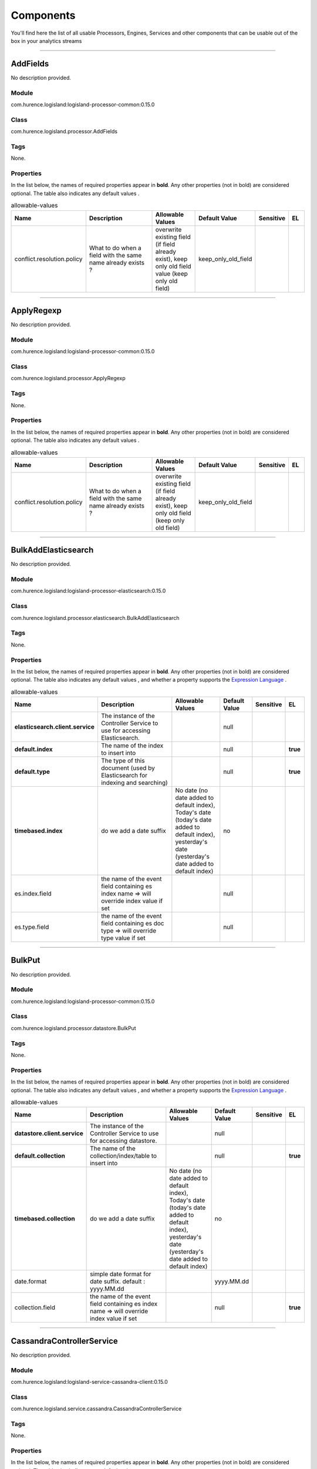 Components
==========
You'll find here the list of all usable Processors, Engines, Services and other components that can be usable out of the box in your analytics streams


----------

.. _com.hurence.logisland.processor.AddFields: 

AddFields
---------
No description provided.

Module
______
com.hurence.logisland:logisland-processor-common:0.15.0

Class
_____
com.hurence.logisland.processor.AddFields

Tags
____
None.

Properties
__________
In the list below, the names of required properties appear in **bold**. Any other properties (not in bold) are considered optional. The table also indicates any default values
.

.. csv-table:: allowable-values
   :header: "Name","Description","Allowable Values","Default Value","Sensitive","EL"
   :widths: 20,60,30,20,10,10

   "conflict.resolution.policy", "What to do when a field with the same name already exists ?", "overwrite existing field (if field already exist), keep only old field value (keep only old field)", "keep_only_old_field", "", ""

----------

.. _com.hurence.logisland.processor.ApplyRegexp: 

ApplyRegexp
-----------
No description provided.

Module
______
com.hurence.logisland:logisland-processor-common:0.15.0

Class
_____
com.hurence.logisland.processor.ApplyRegexp

Tags
____
None.

Properties
__________
In the list below, the names of required properties appear in **bold**. Any other properties (not in bold) are considered optional. The table also indicates any default values
.

.. csv-table:: allowable-values
   :header: "Name","Description","Allowable Values","Default Value","Sensitive","EL"
   :widths: 20,60,30,20,10,10

   "conflict.resolution.policy", "What to do when a field with the same name already exists ?", "overwrite existing field (if field already exist), keep only old field (keep only old field)", "keep_only_old_field", "", ""

----------

.. _com.hurence.logisland.processor.elasticsearch.BulkAddElasticsearch: 

BulkAddElasticsearch
--------------------
No description provided.

Module
______
com.hurence.logisland:logisland-processor-elasticsearch:0.15.0

Class
_____
com.hurence.logisland.processor.elasticsearch.BulkAddElasticsearch

Tags
____
None.

Properties
__________
In the list below, the names of required properties appear in **bold**. Any other properties (not in bold) are considered optional. The table also indicates any default values
, and whether a property supports the  `Expression Language <expression-language.html>`_ .

.. csv-table:: allowable-values
   :header: "Name","Description","Allowable Values","Default Value","Sensitive","EL"
   :widths: 20,60,30,20,10,10

   "**elasticsearch.client.service**", "The instance of the Controller Service to use for accessing Elasticsearch.", "", "null", "", ""
   "**default.index**", "The name of the index to insert into", "", "null", "", "**true**"
   "**default.type**", "The type of this document (used by Elasticsearch for indexing and searching)", "", "null", "", "**true**"
   "**timebased.index**", "do we add a date suffix", "No date (no date added to default index), Today's date (today's date added to default index), yesterday's date (yesterday's date added to default index)", "no", "", ""
   "es.index.field", "the name of the event field containing es index name => will override index value if set", "", "null", "", ""
   "es.type.field", "the name of the event field containing es doc type => will override type value if set", "", "null", "", ""

----------

.. _com.hurence.logisland.processor.datastore.BulkPut: 

BulkPut
-------
No description provided.

Module
______
com.hurence.logisland:logisland-processor-common:0.15.0

Class
_____
com.hurence.logisland.processor.datastore.BulkPut

Tags
____
None.

Properties
__________
In the list below, the names of required properties appear in **bold**. Any other properties (not in bold) are considered optional. The table also indicates any default values
, and whether a property supports the  `Expression Language <expression-language.html>`_ .

.. csv-table:: allowable-values
   :header: "Name","Description","Allowable Values","Default Value","Sensitive","EL"
   :widths: 20,60,30,20,10,10

   "**datastore.client.service**", "The instance of the Controller Service to use for accessing datastore.", "", "null", "", ""
   "**default.collection**", "The name of the collection/index/table to insert into", "", "null", "", "**true**"
   "**timebased.collection**", "do we add a date suffix", "No date (no date added to default index), Today's date (today's date added to default index), yesterday's date (yesterday's date added to default index)", "no", "", ""
   "date.format", "simple date format for date suffix. default : yyyy.MM.dd", "", "yyyy.MM.dd", "", ""
   "collection.field", "the name of the event field containing es index name => will override index value if set", "", "null", "", "**true**"

----------

.. _com.hurence.logisland.service.cassandra.CassandraControllerService: 

CassandraControllerService
--------------------------
No description provided.

Module
______
com.hurence.logisland:logisland-service-cassandra-client:0.15.0

Class
_____
com.hurence.logisland.service.cassandra.CassandraControllerService

Tags
____
None.

Properties
__________
In the list below, the names of required properties appear in **bold**. Any other properties (not in bold) are considered optional. The table also indicates any default values
.

.. csv-table:: allowable-values
   :header: "Name","Description","Allowable Values","Default Value","Sensitive","EL"
   :widths: 20,60,30,20,10,10

   "**Cassandra hosts**", "Cassandra cluster hosts as a comma separated value list", "", "null", "", ""
   "**Cassandra port**", "Cassandra cluster port", "", "null", "", ""
   "**Cassandra keyspace name**", "The name of the keyspace to use", "", "null", "", ""
   "**Cassandra table name**", "The name of the table to use in the keyspace", "", "null", "", ""
   "**Cassandra table fields and types**", "Tne names of the table fields and their cassandra types. For a bulkput, each field must be an existing incoming logisland record field. The format of this property is: <record_field1>:<cassandra_type1>[,<record_fieldN>:<cassandra_typeN>]. Example: record_id:uuid,record_time:timestamp,intValue,textValue.", "", "null", "", ""
   "**Cassandra table primary key**", "Tne ordered names of the fields forming the primary key in the table to create. The format of this property is: primaryKeyField[,<nextPrimaryKeyFieldN>]. Example: record_id,intValue", "", "null", "", ""
   "Create or not the cassandra schema if it does not exist.", "If this property is true, then if they do not exist, the keyspace and the table with its defined fields and primary key will be created at initialization time.Otherwise, all these elements are expected to already exist in the cassandra cluster", "", "true", "", ""
   "Use SSL.", "If this property is true, use SSL. Default is no SSL (false).", "", "false", "", ""
   "Use credentials.", "If this property is true, use credentials. Default is no credentials (false).", "", "false", "", ""
   "User name.", "The user name to use for authentication. cassandra.with-credentials must be true for that property to be used.", "", "null", "", ""
   "User password.", "The user password to use for authentication. cassandra.with-credentials must be true for that property to be used.", "", "null", "", ""
   "batch.size", "The preferred number of Records to setField to the database in a single transaction", "", "1000", "", ""
   "bulk.size", "bulk size in MB", "", "5", "", ""
   "flush.interval", "flush interval in ms", "", "500", "", ""

----------

.. _com.hurence.logisland.processor.alerting.CheckAlerts: 

CheckAlerts
-----------
No description provided.

Module
______
com.hurence.logisland:logisland-processor-common:0.15.0

Class
_____
com.hurence.logisland.processor.alerting.CheckAlerts

Tags
____
None.

Properties
__________
In the list below, the names of required properties appear in **bold**. Any other properties (not in bold) are considered optional. The table also indicates any default values
.

.. csv-table:: allowable-values
   :header: "Name","Description","Allowable Values","Default Value","Sensitive","EL"
   :widths: 20,60,30,20,10,10

   "max.cpu.time", "maximum CPU time in milliseconds allowed for script execution.", "", "100", "", ""
   "max.memory", "maximum memory in Bytes which JS executor thread can allocate", "", "51200", "", ""
   "allow.no.brace", "Force, to check if all blocks are enclosed with curly braces "{}".
<p>
  Explanation: all loops (for, do-while, while, and if-else, and functions
  should use braces, because poison_pill() function will be inserted after
  each open brace "{", to ensure interruption checking. Otherwise simple
  code like:
  <pre>
    while(true) while(true) {
      // do nothing
    }
  </pre>
  or even:
  <pre>
    while(true)
  </pre>
  cause unbreakable loop, which force this sandbox to use {@link Thread#stop()}
  which make JVM unstable.
</p>
<p>
  Properly writen code (even in bad intention) like:
  <pre>
    while(true) { while(true) {
      // do nothing
    }}
  </pre>
  will be changed into:
  <pre>
    while(true) {poison_pill(); 
      while(true) {poison_pill();
        // do nothing
      }
    }
  </pre>
  which finish nicely when interrupted.
<p>
  For legacy code, this check can be turned off, but with no guarantee, the
  JS thread will gracefully finish when interrupted.
</p>", "", "false", "", ""
   "max.prepared.statements", "The size of prepared statements LRU cache. Default 0 (disabled).
<p>
  Each statements when {@link #setMaxCPUTime(long)} is set is prepared to
  quit itself when time exceeded. To execute only once this procedure per
  statement set this value.
</p>
<p>
  When {@link #setMaxCPUTime(long)} is set 0, this value is ignored.
</p>", "", "30", "", ""
   "**datastore.client.service**", "The instance of the Controller Service to use for accessing datastore.", "", "null", "", ""
   "datastore.cache.collection", "The collection where to find cached objects", "", "test", "", ""
   "js.cache.service", "The cache service to be used to store already sanitized JS expressions. If not specified a in-memory unlimited hash map will be used.", "", "null", "", ""
   "output.record.type", "the type of the output record", "", "event", "", ""
   "profile.activation.condition", "A javascript expression that activates this alerting profile when true", "", "0==0", "", ""
   "alert.criticity", "from 0 to ...", "", "0", "", ""

----------

.. _com.hurence.logisland.processor.alerting.CheckThresholds: 

CheckThresholds
---------------
No description provided.

Module
______
com.hurence.logisland:logisland-processor-common:0.15.0

Class
_____
com.hurence.logisland.processor.alerting.CheckThresholds

Tags
____
None.

Properties
__________
In the list below, the names of required properties appear in **bold**. Any other properties (not in bold) are considered optional. The table also indicates any default values
.

.. csv-table:: allowable-values
   :header: "Name","Description","Allowable Values","Default Value","Sensitive","EL"
   :widths: 20,60,30,20,10,10

   "max.cpu.time", "maximum CPU time in milliseconds allowed for script execution.", "", "100", "", ""
   "max.memory", "maximum memory in Bytes which JS executor thread can allocate", "", "51200", "", ""
   "allow.no.brace", "Force, to check if all blocks are enclosed with curly braces "{}".
<p>
  Explanation: all loops (for, do-while, while, and if-else, and functions
  should use braces, because poison_pill() function will be inserted after
  each open brace "{", to ensure interruption checking. Otherwise simple
  code like:
  <pre>
    while(true) while(true) {
      // do nothing
    }
  </pre>
  or even:
  <pre>
    while(true)
  </pre>
  cause unbreakable loop, which force this sandbox to use {@link Thread#stop()}
  which make JVM unstable.
</p>
<p>
  Properly writen code (even in bad intention) like:
  <pre>
    while(true) { while(true) {
      // do nothing
    }}
  </pre>
  will be changed into:
  <pre>
    while(true) {poison_pill(); 
      while(true) {poison_pill();
        // do nothing
      }
    }
  </pre>
  which finish nicely when interrupted.
<p>
  For legacy code, this check can be turned off, but with no guarantee, the
  JS thread will gracefully finish when interrupted.
</p>", "", "false", "", ""
   "max.prepared.statements", "The size of prepared statements LRU cache. Default 0 (disabled).
<p>
  Each statements when {@link #setMaxCPUTime(long)} is set is prepared to
  quit itself when time exceeded. To execute only once this procedure per
  statement set this value.
</p>
<p>
  When {@link #setMaxCPUTime(long)} is set 0, this value is ignored.
</p>", "", "30", "", ""
   "**datastore.client.service**", "The instance of the Controller Service to use for accessing datastore.", "", "null", "", ""
   "datastore.cache.collection", "The collection where to find cached objects", "", "test", "", ""
   "js.cache.service", "The cache service to be used to store already sanitized JS expressions. If not specified a in-memory unlimited hash map will be used.", "", "null", "", ""
   "output.record.type", "the type of the output record", "", "event", "", ""
   "record.ttl", "How long (in ms) do the record will remain in cache", "", "30000", "", ""
   "min.update.time.ms", "The minimum amount of time (in ms) that we expect between two consecutive update of the same threshold record", "", "200", "", ""

----------

.. _com.hurence.logisland.processor.alerting.ComputeTags: 

ComputeTags
-----------
No description provided.

Module
______
com.hurence.logisland:logisland-processor-common:0.15.0

Class
_____
com.hurence.logisland.processor.alerting.ComputeTags

Tags
____
None.

Properties
__________
In the list below, the names of required properties appear in **bold**. Any other properties (not in bold) are considered optional. The table also indicates any default values
.

.. csv-table:: allowable-values
   :header: "Name","Description","Allowable Values","Default Value","Sensitive","EL"
   :widths: 20,60,30,20,10,10

   "max.cpu.time", "maximum CPU time in milliseconds allowed for script execution.", "", "100", "", ""
   "max.memory", "maximum memory in Bytes which JS executor thread can allocate", "", "51200", "", ""
   "allow.no.brace", "Force, to check if all blocks are enclosed with curly braces "{}".
<p>
  Explanation: all loops (for, do-while, while, and if-else, and functions
  should use braces, because poison_pill() function will be inserted after
  each open brace "{", to ensure interruption checking. Otherwise simple
  code like:
  <pre>
    while(true) while(true) {
      // do nothing
    }
  </pre>
  or even:
  <pre>
    while(true)
  </pre>
  cause unbreakable loop, which force this sandbox to use {@link Thread#stop()}
  which make JVM unstable.
</p>
<p>
  Properly writen code (even in bad intention) like:
  <pre>
    while(true) { while(true) {
      // do nothing
    }}
  </pre>
  will be changed into:
  <pre>
    while(true) {poison_pill(); 
      while(true) {poison_pill();
        // do nothing
      }
    }
  </pre>
  which finish nicely when interrupted.
<p>
  For legacy code, this check can be turned off, but with no guarantee, the
  JS thread will gracefully finish when interrupted.
</p>", "", "false", "", ""
   "max.prepared.statements", "The size of prepared statements LRU cache. Default 0 (disabled).
<p>
  Each statements when {@link #setMaxCPUTime(long)} is set is prepared to
  quit itself when time exceeded. To execute only once this procedure per
  statement set this value.
</p>
<p>
  When {@link #setMaxCPUTime(long)} is set 0, this value is ignored.
</p>", "", "30", "", ""
   "**datastore.client.service**", "The instance of the Controller Service to use for accessing datastore.", "", "null", "", ""
   "datastore.cache.collection", "The collection where to find cached objects", "", "test", "", ""
   "js.cache.service", "The cache service to be used to store already sanitized JS expressions. If not specified a in-memory unlimited hash map will be used.", "", "null", "", ""
   "output.record.type", "the type of the output record", "", "event", "", ""

----------

.. _com.hurence.logisland.processor.webAnalytics.ConsolidateSession: 

ConsolidateSession
------------------
No description provided.

Module
______
com.hurence.logisland:logisland-processor-web-analytics:0.15.0

Class
_____
com.hurence.logisland.processor.webAnalytics.ConsolidateSession

Tags
____
None.

Properties
__________
In the list below, the names of required properties appear in **bold**. Any other properties (not in bold) are considered optional. The table also indicates any default values
.

.. csv-table:: allowable-values
   :header: "Name","Description","Allowable Values","Default Value","Sensitive","EL"
   :widths: 20,60,30,20,10,10

   "debug", "Enable debug. If enabled, the original JSON string is embedded in the record_value field of the record.", "", "null", "", ""
   "session.timeout", "session timeout in sec", "", "1800", "", ""
   "sessionid.field", "the name of the field containing the session id => will override default value if set", "", "sessionId", "", ""
   "timestamp.field", "the name of the field containing the timestamp => will override default value if set", "", "h2kTimestamp", "", ""
   "visitedpage.field", "the name of the field containing the visited page => will override default value if set", "", "location", "", ""
   "userid.field", "the name of the field containing the userId => will override default value if set", "", "userId", "", ""
   "fields.to.return", "the list of fields to return", "", "null", "", ""
   "firstVisitedPage.out.field", "the name of the field containing the first visited page => will override default value if set", "", "firstVisitedPage", "", ""
   "lastVisitedPage.out.field", "the name of the field containing the last visited page => will override default value if set", "", "lastVisitedPage", "", ""
   "isSessionActive.out.field", "the name of the field stating whether the session is active or not => will override default value if set", "", "is_sessionActive", "", ""
   "sessionDuration.out.field", "the name of the field containing the session duration => will override default value if set", "", "sessionDuration", "", ""
   "eventsCounter.out.field", "the name of the field containing the session duration => will override default value if set", "", "eventsCounter", "", ""
   "firstEventDateTime.out.field", "the name of the field containing the date of the first event => will override default value if set", "", "firstEventDateTime", "", ""
   "lastEventDateTime.out.field", "the name of the field containing the date of the last event => will override default value if set", "", "lastEventDateTime", "", ""
   "sessionInactivityDuration.out.field", "the name of the field containing the session inactivity duration => will override default value if set", "", "sessionInactivityDuration", "", ""

----------

.. _com.hurence.logisland.processor.ConvertFieldsType: 

ConvertFieldsType
-----------------
No description provided.

Module
______
com.hurence.logisland:logisland-processor-common:0.15.0

Class
_____
com.hurence.logisland.processor.ConvertFieldsType

Tags
____
None.

Properties
__________
This component has no required or optional properties.

----------

.. _com.hurence.logisland.processor.DebugStream: 

DebugStream
-----------
No description provided.

Module
______
com.hurence.logisland:logisland-processor-common:0.15.0

Class
_____
com.hurence.logisland.processor.DebugStream

Tags
____
None.

Properties
__________
In the list below, the names of required properties appear in **bold**. Any other properties (not in bold) are considered optional. The table also indicates any default values
.

.. csv-table:: allowable-values
   :header: "Name","Description","Allowable Values","Default Value","Sensitive","EL"
   :widths: 20,60,30,20,10,10

   "**event.serializer**", "the way to serialize event", "Json serialization (serialize events as json blocs), String serialization (serialize events as toString() blocs)", "json", "", ""
   "record.types", "comma separated list of record to include. all if empty", "", "", "", ""

----------

.. _com.hurence.logisland.processor.DetectOutliers: 

DetectOutliers
--------------
No description provided.

Module
______
com.hurence.logisland:logisland-processor-outlier-detection:0.15.0

Class
_____
com.hurence.logisland.processor.DetectOutliers

Tags
____
None.

Properties
__________
In the list below, the names of required properties appear in **bold**. Any other properties (not in bold) are considered optional. The table also indicates any default values
.

.. csv-table:: allowable-values
   :header: "Name","Description","Allowable Values","Default Value","Sensitive","EL"
   :widths: 20,60,30,20,10,10

   "**value.field**", "the numeric field to get the value", "", "record_value", "", ""
   "**time.field**", "the numeric field to get the value", "", "record_time", "", ""
   "output.record.type", "the output type of the record", "", "alert_match", "", ""
   "**rotation.policy.type**", "...", "by_amount, by_time, never", "by_amount", "", ""
   "**rotation.policy.amount**", "...", "", "100", "", ""
   "**rotation.policy.unit**", "...", "milliseconds, seconds, hours, days, months, years, points", "points", "", ""
   "**chunking.policy.type**", "...", "by_amount, by_time, never", "by_amount", "", ""
   "**chunking.policy.amount**", "...", "", "100", "", ""
   "**chunking.policy.unit**", "...", "milliseconds, seconds, hours, days, months, years, points", "points", "", ""
   "sketchy.outlier.algorithm", "...", "SKETCHY_MOVING_MAD", "SKETCHY_MOVING_MAD", "", ""
   "batch.outlier.algorithm", "...", "RAD", "RAD", "", ""
   "global.statistics.min", "minimum value", "", "null", "", ""
   "global.statistics.max", "maximum value", "", "null", "", ""
   "global.statistics.mean", "mean value", "", "null", "", ""
   "global.statistics.stddev", "standard deviation value", "", "null", "", ""
   "**zscore.cutoffs.normal**", "zscoreCutoffs level for normal outlier", "", "0.000000000000001", "", ""
   "**zscore.cutoffs.moderate**", "zscoreCutoffs level for moderate outlier", "", "1.5", "", ""
   "**zscore.cutoffs.severe**", "zscoreCutoffs level for severe outlier", "", "10.0", "", ""
   "zscore.cutoffs.notEnoughData", "zscoreCutoffs level for notEnoughData outlier", "", "100", "", ""
   "smooth", "do smoothing ?", "", "false", "", ""
   "decay", "the decay", "", "0.1", "", ""
   "**min.amount.to.predict**", "minAmountToPredict", "", "100", "", ""
   "min_zscore_percentile", "minZscorePercentile", "", "50.0", "", ""
   "reservoir_size", "the size of points reservoir", "", "100", "", ""
   "rpca.force.diff", "No Description Provided.", "", "null", "", ""
   "rpca.lpenalty", "No Description Provided.", "", "null", "", ""
   "rpca.min.records", "No Description Provided.", "", "null", "", ""
   "rpca.spenalty", "No Description Provided.", "", "null", "", ""
   "rpca.threshold", "No Description Provided.", "", "null", "", ""

----------

.. _com.hurence.logisland.service.elasticsearch.Elasticsearch_2_4_0_ClientService: 

Elasticsearch_2_4_0_ClientService
---------------------------------
No description provided.

Module
______
com.hurence.logisland:logisland-service-elasticsearch_2_4_0-client:0.15.0

Class
_____
com.hurence.logisland.service.elasticsearch.Elasticsearch_2_4_0_ClientService

Tags
____
None.

Properties
__________
In the list below, the names of required properties appear in **bold**. Any other properties (not in bold) are considered optional. The table also indicates any default values
, and whether a property is considered "sensitive", meaning that its value will be encrypted. Before entering a value in a sensitive property, ensure that the **logisland.properties** file has an entry for the property **logisland.sensitive.props.key**.

.. csv-table:: allowable-values
   :header: "Name","Description","Allowable Values","Default Value","Sensitive","EL"
   :widths: 20,60,30,20,10,10

   "**backoff.policy**", "strategy for retrying to execute requests in bulkRequest", "No retry policy (when a request fail there won't be any retry.), wait a fixed amount of time between retries (wait a fixed amount of time between retries, using user put retry number and throttling delay), custom exponential policy (time waited between retries grow exponentially, using user put retry number and throttling delay), es default exponential policy (time waited between retries grow exponentially, using es default parameters)", "defaultExponentialBackoff", "", ""
   "**throttling.delay**", "number of time we should wait between each retry (in milliseconds)", "", "500", "", ""
   "**num.retry**", "number of time we should try to inject a bulk into es", "", "3", "", ""
   "batch.size", "The preferred number of Records to setField to the database in a single transaction", "", "1000", "", ""
   "bulk.size", "bulk size in MB", "", "5", "", ""
   "flush.interval", "flush interval in sec", "", "5", "", ""
   "concurrent.requests", "setConcurrentRequests", "", "2", "", ""
   "**cluster.name**", "Name of the ES cluster (for example, elasticsearch_brew). Defaults to 'elasticsearch'", "", "elasticsearch", "", ""
   "**ping.timeout**", "The ping timeout used to determine when a node is unreachable. For example, 5s (5 seconds). If non-local recommended is 30s", "", "5s", "", ""
   "**sampler.interval**", "How often to sample / ping the nodes listed and connected. For example, 5s (5 seconds). If non-local recommended is 30s.", "", "5s", "", ""
   "username", "Username to access the Elasticsearch cluster", "", "null", "", ""
   "password", "Password to access the Elasticsearch cluster", "", "null", "**true**", ""
   "shield.location", "Specifies the path to the JAR for the Elasticsearch Shield plugin. If the Elasticsearch cluster has been secured with the Shield plugin, then the Shield plugin JAR must also be available to this processor. Note: Do NOT place the Shield JAR into NiFi's lib/ directory, doing so will prevent the Shield plugin from being loaded.", "", "null", "", ""
   "**hosts**", "ElasticSearch Hosts, which should be comma separated and colon for hostname/port host1:port,host2:port,....  For example testcluster:9300.", "", "null", "", ""
   "ssl.context.service", "The SSL Context Service used to provide client certificate information for TLS/SSL connections. This service only applies if the Shield plugin is available.", "", "null", "", ""
   "**charset**", "Specifies the character set of the document data.", "", "UTF-8", "", ""

----------

.. _com.hurence.logisland.service.elasticsearch.Elasticsearch_5_4_0_ClientService: 

Elasticsearch_5_4_0_ClientService
---------------------------------
No description provided.

Module
______
com.hurence.logisland:logisland-service-elasticsearch_5_4_0-client:0.15.0

Class
_____
com.hurence.logisland.service.elasticsearch.Elasticsearch_5_4_0_ClientService

Tags
____
None.

Properties
__________
In the list below, the names of required properties appear in **bold**. Any other properties (not in bold) are considered optional. The table also indicates any default values
, and whether a property is considered "sensitive", meaning that its value will be encrypted. Before entering a value in a sensitive property, ensure that the **logisland.properties** file has an entry for the property **logisland.sensitive.props.key**.

.. csv-table:: allowable-values
   :header: "Name","Description","Allowable Values","Default Value","Sensitive","EL"
   :widths: 20,60,30,20,10,10

   "**backoff.policy**", "strategy for retrying to execute requests in bulkRequest", "No retry policy (when a request fail there won't be any retry.), wait a fixed amount of time between retries (wait a fixed amount of time between retries, using user put retry number and throttling delay), custom exponential policy (time waited between retries grow exponentially, using user put retry number and throttling delay), es default exponential policy (time waited between retries grow exponentially, using es default parameters)", "defaultExponentialBackoff", "", ""
   "**throttling.delay**", "number of time we should wait between each retry (in milliseconds)", "", "500", "", ""
   "**num.retry**", "number of time we should try to inject a bulk into es", "", "3", "", ""
   "batch.size", "The preferred number of Records to setField to the database in a single transaction", "", "1000", "", ""
   "bulk.size", "bulk size in MB", "", "5", "", ""
   "flush.interval", "flush interval in sec", "", "5", "", ""
   "concurrent.requests", "setConcurrentRequests", "", "2", "", ""
   "**cluster.name**", "Name of the ES cluster (for example, elasticsearch_brew). Defaults to 'elasticsearch'", "", "elasticsearch", "", ""
   "**ping.timeout**", "The ping timeout used to determine when a node is unreachable. For example, 5s (5 seconds). If non-local recommended is 30s", "", "5s", "", ""
   "**sampler.interval**", "How often to sample / ping the nodes listed and connected. For example, 5s (5 seconds). If non-local recommended is 30s.", "", "5s", "", ""
   "username", "Username to access the Elasticsearch cluster", "", "null", "", ""
   "password", "Password to access the Elasticsearch cluster", "", "null", "**true**", ""
   "shield.location", "Specifies the path to the JAR for the Elasticsearch Shield plugin. If the Elasticsearch cluster has been secured with the Shield plugin, then the Shield plugin JAR must also be available to this processor. Note: Do NOT place the Shield JAR into NiFi's lib/ directory, doing so will prevent the Shield plugin from being loaded.", "", "null", "", ""
   "**hosts**", "ElasticSearch Hosts, which should be comma separated and colon for hostname/port host1:port,host2:port,....  For example testcluster:9300.", "", "null", "", ""
   "ssl.context.service", "The SSL Context Service used to provide client certificate information for TLS/SSL connections. This service only applies if the Shield plugin is available.", "", "null", "", ""
   "**charset**", "Specifies the character set of the document data.", "", "UTF-8", "", ""

----------

.. _com.hurence.logisland.processor.datastore.EnrichRecords: 

EnrichRecords
-------------
No description provided.

Module
______
com.hurence.logisland:logisland-processor-common:0.15.0

Class
_____
com.hurence.logisland.processor.datastore.EnrichRecords

Tags
____
None.

Properties
__________
In the list below, the names of required properties appear in **bold**. Any other properties (not in bold) are considered optional. The table also indicates any default values
, and whether a property supports the  `Expression Language <expression-language.html>`_ .

.. csv-table:: allowable-values
   :header: "Name","Description","Allowable Values","Default Value","Sensitive","EL"
   :widths: 20,60,30,20,10,10

   "**datastore.client.service**", "The instance of the Controller Service to use for accessing datastore.", "", "null", "", ""
   "record.key", "The name of field in the input record containing the document id to use in ES multiget query", "", "null", "", "**true**"
   "includes.field", "The name of the ES fields to include in the record.", "", "*", "", "**true**"
   "excludes.field", "The name of the ES fields to exclude.", "", "N/A", "", ""
   "type.name", "The typle of record to look for", "", "null", "", "**true**"
   "collection.name", "The name of the collection to look for", "", "null", "", "**true**"

----------

.. _com.hurence.logisland.processor.elasticsearch.EnrichRecordsElasticsearch: 

EnrichRecordsElasticsearch
--------------------------
No description provided.

Module
______
com.hurence.logisland:logisland-processor-elasticsearch:0.15.0

Class
_____
com.hurence.logisland.processor.elasticsearch.EnrichRecordsElasticsearch

Tags
____
None.

Properties
__________
In the list below, the names of required properties appear in **bold**. Any other properties (not in bold) are considered optional. The table also indicates any default values
, and whether a property supports the  `Expression Language <expression-language.html>`_ .

.. csv-table:: allowable-values
   :header: "Name","Description","Allowable Values","Default Value","Sensitive","EL"
   :widths: 20,60,30,20,10,10

   "**elasticsearch.client.service**", "The instance of the Controller Service to use for accessing Elasticsearch.", "", "null", "", ""
   "**record.key**", "The name of field in the input record containing the document id to use in ES multiget query", "", "null", "", "**true**"
   "**es.index**", "The name of the ES index to use in multiget query. ", "", "null", "", "**true**"
   "es.type", "The name of the ES type to use in multiget query.", "", "default", "", "**true**"
   "es.includes.field", "The name of the ES fields to include in the record.", "", "*", "", "**true**"
   "es.excludes.field", "The name of the ES fields to exclude.", "", "N/A", "", ""

----------

.. _com.hurence.logisland.processor.EvaluateJsonPath: 

EvaluateJsonPath
----------------
No description provided.

Module
______
com.hurence.logisland:logisland-processor-common:0.15.0

Class
_____
com.hurence.logisland.processor.EvaluateJsonPath

Tags
____
None.

Properties
__________
This component has no required or optional properties.

----------

.. _com.hurence.logisland.processor.excel.ExcelExtract: 

ExcelExtract
------------
No description provided.

Module
______
com.hurence.logisland:logisland-processor-excel:0.15.0

Class
_____
com.hurence.logisland.processor.excel.ExcelExtract

Tags
____
None.

Properties
__________
In the list below, the names of required properties appear in **bold**. Any other properties (not in bold) are considered optional. The table also indicates any default values
.

.. csv-table:: allowable-values
   :header: "Name","Description","Allowable Values","Default Value","Sensitive","EL"
   :widths: 20,60,30,20,10,10

   "Sheets to Extract", "Comma separated list of Excel document sheet names that should be extracted from the excel document. If this property is left blank then all of the sheets will be extracted from the Excel document. You can specify regular expressions. Any sheets not specified in this value will be ignored.", "", "", "", ""
   "Columns To Skip", "Comma delimited list of column numbers to skip. Use the columns number and not the letter designation. Use this to skip over columns anywhere in your worksheet that you don't want extracted as part of the record.", "", "", "", ""
   "Field names mapping", "The comma separated list representing the names of columns of extracted cells. Order matters! You should use either field.names either field.row.header but not both together.", "", "null", "", ""
   "Number of Rows to Skip", "The row number of the first row to start processing.Use this to skip over rows of data at the top of your worksheet that are not part of the dataset.Empty rows of data anywhere in the spreadsheet will always be skipped, no matter what this value is set to.", "", "0", "", ""
   "record.type", "Default type of record", "", "excel_record", "", ""
   "Use a row header as field names mapping", "If set, field names mapping will be extracted from the specified row number. You should use either field.names either field.row.header but not both together.", "", "null", "", ""

----------

.. _com.hurence.logisland.processor.FilterRecords: 

FilterRecords
-------------
No description provided.

Module
______
com.hurence.logisland:logisland-processor-common:0.15.0

Class
_____
com.hurence.logisland.processor.FilterRecords

Tags
____
None.

Properties
__________
In the list below, the names of required properties appear in **bold**. Any other properties (not in bold) are considered optional. The table also indicates any default values
.

.. csv-table:: allowable-values
   :header: "Name","Description","Allowable Values","Default Value","Sensitive","EL"
   :widths: 20,60,30,20,10,10

   "**field.name**", "the field name", "", "record_id", "", ""
   "**field.value**", "the field value to keep", "", "null", "", ""

----------

.. _com.hurence.logisland.processor.FlatMap: 

FlatMap
-------
No description provided.

Module
______
com.hurence.logisland:logisland-processor-common:0.15.0

Class
_____
com.hurence.logisland.processor.FlatMap

Tags
____
None.

Properties
__________
In the list below, the names of required properties appear in **bold**. Any other properties (not in bold) are considered optional. The table also indicates any default values
.

.. csv-table:: allowable-values
   :header: "Name","Description","Allowable Values","Default Value","Sensitive","EL"
   :widths: 20,60,30,20,10,10

   "keep.root.record", "do we add the original record in", "", "true", "", ""
   "copy.root.record.fields", "do we copy the original record fields into the flattened records", "", "true", "", ""
   "leaf.record.type", "the new type for the flattened records if present", "", "", "", ""
   "concat.fields", "comma separated list of fields to apply concatenation ex : $rootField/$leaffield", "", "null", "", ""
   "concat.separator", "returns $rootField/$leaf/field", "", "/", "", ""
   "include.position", "do we add the original record position in", "", "true", "", ""

----------

.. _com.hurence.logisland.processor.GenerateRandomRecord: 

GenerateRandomRecord
--------------------
No description provided.

Module
______
com.hurence.logisland:logisland-processor-common:0.15.0

Class
_____
com.hurence.logisland.processor.GenerateRandomRecord

Tags
____
None.

Properties
__________
In the list below, the names of required properties appear in **bold**. Any other properties (not in bold) are considered optional. The table also indicates any default values
.

.. csv-table:: allowable-values
   :header: "Name","Description","Allowable Values","Default Value","Sensitive","EL"
   :widths: 20,60,30,20,10,10

   "**avro.output.schema**", "the avro schema definition for the output serialization", "", "null", "", ""
   "**min.events.count**", "the minimum number of generated events each run", "", "10", "", ""
   "**max.events.count**", "the maximum number of generated events each run", "", "200", "", ""

----------

.. _com.hurence.logisland.service.hbase.HBase_1_1_2_ClientService: 

HBase_1_1_2_ClientService
-------------------------
No description provided.

Module
______
com.hurence.logisland:logisland-service-hbase_1_1_2-client:0.15.0

Class
_____
com.hurence.logisland.service.hbase.HBase_1_1_2_ClientService

Tags
____
None.

Properties
__________
In the list below, the names of required properties appear in **bold**. Any other properties (not in bold) are considered optional. The table also indicates any default values
, and whether a property supports the  `Expression Language <expression-language.html>`_ .

.. csv-table:: allowable-values
   :header: "Name","Description","Allowable Values","Default Value","Sensitive","EL"
   :widths: 20,60,30,20,10,10

   "hadoop.configuration.files", "Comma-separated list of Hadoop Configuration files, such as hbase-site.xml and core-site.xml for kerberos, including full paths to the files.", "", "null", "", ""
   "zookeeper.quorum", "Comma-separated list of ZooKeeper hosts for HBase. Required if Hadoop Configuration Files are not provided.", "", "null", "", ""
   "zookeeper.client.port", "The port on which ZooKeeper is accepting client connections. Required if Hadoop Configuration Files are not provided.", "", "null", "", ""
   "zookeeper.znode.parent", "The ZooKeeper ZNode Parent value for HBase (example: /hbase). Required if Hadoop Configuration Files are not provided.", "", "null", "", ""
   "hbase.client.retries", "The number of times the HBase client will retry connecting. Required if Hadoop Configuration Files are not provided.", "", "3", "", ""
   "phoenix.client.jar.location", "The full path to the Phoenix client JAR. Required if Phoenix is installed on top of HBase.", "", "null", "", "**true**"

----------

.. _com.hurence.logisland.processor.enrichment.IpToFqdn: 

IpToFqdn
--------
No description provided.

Module
______
com.hurence.logisland:logisland-processor-enrichment:0.15.0

Class
_____
com.hurence.logisland.processor.enrichment.IpToFqdn

Tags
____
None.

Properties
__________
In the list below, the names of required properties appear in **bold**. Any other properties (not in bold) are considered optional. The table also indicates any default values
.

.. csv-table:: allowable-values
   :header: "Name","Description","Allowable Values","Default Value","Sensitive","EL"
   :widths: 20,60,30,20,10,10

   "**ip.address.field**", "The name of the field containing the ip address to use.", "", "null", "", ""
   "**fqdn.field**", "The field that will contain the full qualified domain name corresponding to the ip address.", "", "null", "", ""
   "overwrite.fqdn.field", "If the field should be overwritten when it already exists.", "", "false", "", ""
   "**cache.service**", "The name of the cache service to use.", "", "null", "", ""
   "cache.max.time", "The amount of time, in seconds, for which a cached FQDN value is valid in the cache service. After this delay, the next new request to translate the same IP into FQDN will trigger a new reverse DNS request and the result will overwrite the entry in the cache. This allows two things: if the IP was not resolved into a FQDN, this will get a chance to obtain a FQDN if the DNS system has been updated, if the IP is resolved into a FQDN, this will allow to be more accurate if the DNS system has been updated.  A value of 0 seconds disables this expiration mechanism. The default value is 84600 seconds, which corresponds to new requests triggered every day if a record with the same IP passes every day in the processor.", "", "84600", "", ""
   "resolution.timeout", "The amount of time, in milliseconds, to wait at most for the resolution to occur. This avoids to block the stream for too much time. Default value is 1000ms. If the delay expires and no resolution could occur before, the FQDN field is not created. A special value of 0 disables the logisland timeout and the resolution request may last for many seconds if the IP cannot be translated into a FQDN by the underlying operating system. In any case, whether the timeout occurs in logisland of in the operating system, the fact that a timeout occurs is kept in the cache system so that a resolution request for the same IP will not occur before the cache entry expires.", "", "1000", "", ""
   "debug", "If true, some additional debug fields are added. If the FQDN field is named X, a debug field named X_os_resolution_time_ms contains the resolution time in ms (using the operating system, not the cache). This field is added whether the resolution occurs or time is out. A debug field named  X_os_resolution_timeout contains a boolean value to indicate if the timeout occurred. Finally, a debug field named X_from_cache contains a boolean value to indicate the origin of the FQDN field. The default value for this property is false (debug is disabled.", "", "false", "", ""

----------

.. _com.hurence.logisland.processor.enrichment.IpToGeo: 

IpToGeo
-------
No description provided.

Module
______
com.hurence.logisland:logisland-processor-enrichment:0.15.0

Class
_____
com.hurence.logisland.processor.enrichment.IpToGeo

Tags
____
None.

Properties
__________
In the list below, the names of required properties appear in **bold**. Any other properties (not in bold) are considered optional. The table also indicates any default values
.

.. csv-table:: allowable-values
   :header: "Name","Description","Allowable Values","Default Value","Sensitive","EL"
   :widths: 20,60,30,20,10,10

   "**ip.address.field**", "The name of the field containing the ip address to use.", "", "null", "", ""
   "**iptogeo.service**", "The reference to the IP to Geo service to use.", "", "null", "", ""
   "geo.fields", "Comma separated list of geo information fields to add to the record. Defaults to '*', which means to include all available fields. If a list of fields is specified and the data is not available, the geo field is not created. The geo fields are dependant on the underlying defined Ip to Geo service. The currently only supported type of Ip to Geo service is the Maxmind Ip to Geo service. This means that the currently supported list of geo fields is the following:**continent**: the identified continent for this IP address. **continent_code**: the identified continent code for this IP address. **city**: the identified city for this IP address. **latitude**: the identified latitude for this IP address. **longitude**: the identified longitude for this IP address. **location**: the identified location for this IP address, defined as Geo-point expressed as a string with the format: 'latitude,longitude'. **accuracy_radius**: the approximate accuracy radius, in kilometers, around the latitude and longitude for the location. **time_zone**: the identified time zone for this IP address. **subdivision_N**: the identified subdivision for this IP address. N is a one-up number at the end of the attribute name, starting with 0. **subdivision_isocode_N**: the iso code matching the identified subdivision_N. **country**: the identified country for this IP address. **country_isocode**: the iso code for the identified country for this IP address. **postalcode**: the identified postal code for this IP address. **lookup_micros**: the number of microseconds that the geo lookup took. The Ip to Geo service must have the lookup_micros property enabled in order to have this field available.", "", "*", "", ""
   "geo.hierarchical", "Should the additional geo information fields be added under a hierarchical father field or not.", "", "true", "", ""
   "geo.hierarchical.suffix", "Suffix to use for the field holding geo information. If geo.hierarchical is true, then use this suffix appended to the IP field name to define the father field name. This may be used for instance to distinguish between geo fields with various locales using many Ip to Geo service instances.", "", "_geo", "", ""
   "geo.flat.suffix", "Suffix to use for geo information fields when they are flat. If geo.hierarchical is false, then use this suffix appended to the IP field name but before the geo field name. This may be used for instance to distinguish between geo fields with various locales using many Ip to Geo service instances.", "", "_geo_", "", ""
   "**cache.service**", "The name of the cache service to use.", "", "null", "", ""
   "debug", "If true, an additional debug field is added. If the geo info fields prefix is X, a debug field named X_from_cache contains a boolean value to indicate the origin of the geo fields. The default value for this property is false (debug is disabled).", "", "false", "", ""

----------

.. _com.hurence.logisland.processor.MatchIP: 

MatchIP
-------
No description provided.

Module
______
com.hurence.logisland:logisland-processor-querymatcher:0.15.0

Class
_____
com.hurence.logisland.processor.MatchIP

Tags
____
None.

Properties
__________
In the list below, the names of required properties appear in **bold**. Any other properties (not in bold) are considered optional. The table also indicates any default values
.

.. csv-table:: allowable-values
   :header: "Name","Description","Allowable Values","Default Value","Sensitive","EL"
   :widths: 20,60,30,20,10,10

   "numeric.fields", "a comma separated string of numeric field to be matched", "", "null", "", ""
   "output.record.type", "the output type of the record", "", "alert_match", "", ""
   "record.type.updatePolicy", "Record type update policy", "", "overwrite", "", ""
   "policy.onmatch", "the policy applied to match events: 'first' (default value) match events are tagged with the name and value of the first query that matched;'all' match events are tagged with all names and values of the queries that matched.", "", "first", "", ""
   "policy.onmiss", "the policy applied to miss events: 'discard' (default value) drop events that did not match any query;'forward' include also events that did not match any query.", "", "discard", "", ""
   "include.input.records", "if set to true all the input records are copied to output", "", "true", "", ""

----------

.. _com.hurence.logisland.processor.MatchQuery: 

MatchQuery
----------
No description provided.

Module
______
com.hurence.logisland:logisland-processor-querymatcher:0.15.0

Class
_____
com.hurence.logisland.processor.MatchQuery

Tags
____
None.

Properties
__________
In the list below, the names of required properties appear in **bold**. Any other properties (not in bold) are considered optional. The table also indicates any default values
.

.. csv-table:: allowable-values
   :header: "Name","Description","Allowable Values","Default Value","Sensitive","EL"
   :widths: 20,60,30,20,10,10

   "numeric.fields", "a comma separated string of numeric field to be matched", "", "null", "", ""
   "output.record.type", "the output type of the record", "", "alert_match", "", ""
   "record.type.updatePolicy", "Record type update policy", "", "overwrite", "", ""
   "policy.onmatch", "the policy applied to match events: 'first' (default value) match events are tagged with the name and value of the first query that matched;'all' match events are tagged with all names and values of the queries that matched.", "", "first", "", ""
   "policy.onmiss", "the policy applied to miss events: 'discard' (default value) drop events that did not match any query;'forward' include also events that did not match any query.", "", "discard", "", ""
   "include.input.records", "if set to true all the input records are copied to output", "", "true", "", ""

----------

.. _com.hurence.logisland.processor.ModifyId: 

ModifyId
--------
No description provided.

Module
______
com.hurence.logisland:logisland-processor-common:0.15.0

Class
_____
com.hurence.logisland.processor.ModifyId

Tags
____
None.

Properties
__________
In the list below, the names of required properties appear in **bold**. Any other properties (not in bold) are considered optional. The table also indicates any default values
.

.. csv-table:: allowable-values
   :header: "Name","Description","Allowable Values","Default Value","Sensitive","EL"
   :widths: 20,60,30,20,10,10

   "**id.generation.strategy**", "the strategy to generate new Id", "generate a random uid (generate a randomUid using java library), generate a hash from fields (generate a hash from fields), generate a string from java pattern and fields (generate a string from java pattern and fields), generate a concatenation of type, time and a hash from fields (generate a concatenation of type, time and a hash from fields (as for generate_hash strategy))", "randomUuid", "", ""
   "**fields.to.hash**", "the comma separated list of field names (e.g. : 'policyid,date_raw'", "", "record_value", "", ""
   "**hash.charset**", "the charset to use to hash id string (e.g. 'UTF-8')", "", "UTF-8", "", ""
   "**hash.algorithm**", "the algorithme to use to hash id string (e.g. 'SHA-256'", "SHA-384, SHA-224, SHA-256, MD2, SHA, SHA-512, MD5", "SHA-256", "", ""
   "java.formatter.string", "the format to use to build id string (e.g. '%4$2s %3$2s %2$2s %1$2s' (see java Formatter)", "", "null", "", ""
   "**language.tag**", "the language to use to format numbers in string", "aa, ab, ae, af, ak, am, an, ar, as, av, ay, az, ba, be, bg, bh, bi, bm, bn, bo, br, bs, ca, ce, ch, co, cr, cs, cu, cv, cy, da, de, dv, dz, ee, el, en, eo, es, et, eu, fa, ff, fi, fj, fo, fr, fy, ga, gd, gl, gn, gu, gv, ha, he, hi, ho, hr, ht, hu, hy, hz, ia, id, ie, ig, ii, ik, in, io, is, it, iu, iw, ja, ji, jv, ka, kg, ki, kj, kk, kl, km, kn, ko, kr, ks, ku, kv, kw, ky, la, lb, lg, li, ln, lo, lt, lu, lv, mg, mh, mi, mk, ml, mn, mo, mr, ms, mt, my, na, nb, nd, ne, ng, nl, nn, no, nr, nv, ny, oc, oj, om, or, os, pa, pi, pl, ps, pt, qu, rm, rn, ro, ru, rw, sa, sc, sd, se, sg, si, sk, sl, sm, sn, so, sq, sr, ss, st, su, sv, sw, ta, te, tg, th, ti, tk, tl, tn, to, tr, ts, tt, tw, ty, ug, uk, ur, uz, ve, vi, vo, wa, wo, xh, yi, yo, za, zh, zu", "en", "", ""

----------

.. _com.hurence.logisland.service.mongodb.MongoDBControllerService: 

MongoDBControllerService
------------------------
No description provided.

Module
______
com.hurence.logisland:logisland-service-mongodb-client:0.15.0

Class
_____
com.hurence.logisland.service.mongodb.MongoDBControllerService

Tags
____
None.

Properties
__________
In the list below, the names of required properties appear in **bold**. Any other properties (not in bold) are considered optional. The table also indicates any default values
, and whether a property supports the  `Expression Language <expression-language.html>`_ .

.. csv-table:: allowable-values
   :header: "Name","Description","Allowable Values","Default Value","Sensitive","EL"
   :widths: 20,60,30,20,10,10

   "**Mongo URI**", "MongoURI, typically of the form: mongodb://host1[:port1][,host2[:port2],...]", "", "null", "", "**true**"
   "**Mongo Database Name**", "The name of the database to use", "", "null", "", "**true**"
   "**Mongo Collection Name**", "The name of the collection to use", "", "null", "", "**true**"
   "batch.size", "The preferred number of Records to setField to the database in a single transaction", "", "1000", "", ""
   "bulk.size", "bulk size in MB", "", "5", "", ""
   "bulk.mode", "Bulk mode (insert or upsert)", "Insert (Insert records whose key must be unique), Insert or Update (Insert records if not already existing or update the record if already existing)", "insert", "", ""
   "flush.interval", "flush interval in ms", "", "500", "", ""
   "**Write Concern**", "The write concern to use", "ACKNOWLEDGED, UNACKNOWLEDGED, FSYNCED, JOURNALED, REPLICA_ACKNOWLEDGED, MAJORITY", "ACKNOWLEDGED", "", ""

----------

.. _com.hurence.logisland.processor.datastore.MultiGet: 

MultiGet
--------
No description provided.

Module
______
com.hurence.logisland:logisland-processor-common:0.15.0

Class
_____
com.hurence.logisland.processor.datastore.MultiGet

Tags
____
None.

Properties
__________
In the list below, the names of required properties appear in **bold**. Any other properties (not in bold) are considered optional. The table also indicates any default values
.

.. csv-table:: allowable-values
   :header: "Name","Description","Allowable Values","Default Value","Sensitive","EL"
   :widths: 20,60,30,20,10,10

   "**datastore.client.service**", "The instance of the Controller Service to use for accessing datastore.", "", "null", "", ""
   "**collection.field**", "the name of the incoming records field containing es collection name to use in multiget query. ", "", "null", "", ""
   "**type.field**", "the name of the incoming records field containing es type name to use in multiget query", "", "null", "", ""
   "**ids.field**", "the name of the incoming records field containing es document Ids to use in multiget query", "", "null", "", ""
   "**includes.field**", "the name of the incoming records field containing es includes to use in multiget query", "", "null", "", ""
   "**excludes.field**", "the name of the incoming records field containing es excludes to use in multiget query", "", "null", "", ""

----------

.. _com.hurence.logisland.processor.elasticsearch.MultiGetElasticsearch: 

MultiGetElasticsearch
---------------------
No description provided.

Module
______
com.hurence.logisland:logisland-processor-elasticsearch:0.15.0

Class
_____
com.hurence.logisland.processor.elasticsearch.MultiGetElasticsearch

Tags
____
None.

Properties
__________
In the list below, the names of required properties appear in **bold**. Any other properties (not in bold) are considered optional. The table also indicates any default values
.

.. csv-table:: allowable-values
   :header: "Name","Description","Allowable Values","Default Value","Sensitive","EL"
   :widths: 20,60,30,20,10,10

   "**elasticsearch.client.service**", "The instance of the Controller Service to use for accessing Elasticsearch.", "", "null", "", ""
   "**es.index.field**", "the name of the incoming records field containing es index name to use in multiget query. ", "", "null", "", ""
   "**es.type.field**", "the name of the incoming records field containing es type name to use in multiget query", "", "null", "", ""
   "**es.ids.field**", "the name of the incoming records field containing es document Ids to use in multiget query", "", "null", "", ""
   "**es.includes.field**", "the name of the incoming records field containing es includes to use in multiget query", "", "null", "", ""
   "**es.excludes.field**", "the name of the incoming records field containing es excludes to use in multiget query", "", "null", "", ""

----------

.. _com.hurence.logisland.processor.NormalizeFields: 

NormalizeFields
---------------
No description provided.

Module
______
com.hurence.logisland:logisland-processor-common:0.15.0

Class
_____
com.hurence.logisland.processor.NormalizeFields

Tags
____
None.

Properties
__________
In the list below, the names of required properties appear in **bold**. Any other properties (not in bold) are considered optional. The table also indicates any default values
.

.. csv-table:: allowable-values
   :header: "Name","Description","Allowable Values","Default Value","Sensitive","EL"
   :widths: 20,60,30,20,10,10

   "**conflict.resolution.policy**", "what to do when a field with the same name already exists ?", "nothing to do (leave record as it was), overwrite existing field (if field already exist), keep only old field and delete the other (keep only old field and delete the other), keep old field and new one (creates an alias for the new field)", "do_nothing", "", ""

----------

.. _com.hurence.logisland.processor.bro.ParseBroEvent: 

ParseBroEvent
-------------
No description provided.

Module
______
com.hurence.logisland:logisland-processor-cyber-security:0.15.0

Class
_____
com.hurence.logisland.processor.bro.ParseBroEvent

Tags
____
None.

Properties
__________
In the list below, the names of required properties appear in **bold**. Any other properties (not in bold) are considered optional. The table also indicates any default values
.

.. csv-table:: allowable-values
   :header: "Name","Description","Allowable Values","Default Value","Sensitive","EL"
   :widths: 20,60,30,20,10,10

   "debug", "Enable debug. If enabled, the original JSON string is embedded in the record_value field of the record.", "", "false", "", ""

----------

.. _com.hurence.logisland.processor.commonlogs.gitlab.ParseGitlabLog: 

ParseGitlabLog
--------------
No description provided.

Module
______
com.hurence.logisland:logisland-processor-common-logs:0.15.0

Class
_____
com.hurence.logisland.processor.commonlogs.gitlab.ParseGitlabLog

Tags
____
None.

Properties
__________
In the list below, the names of required properties appear in **bold**. Any other properties (not in bold) are considered optional. The table also indicates any default values
.

.. csv-table:: allowable-values
   :header: "Name","Description","Allowable Values","Default Value","Sensitive","EL"
   :widths: 20,60,30,20,10,10

   "debug", "Enable debug. If enabled, the original JSON string is embedded in the record_value field of the record.", "", "false", "", ""

----------

.. _com.hurence.logisland.processor.netflow.ParseNetflowEvent: 

ParseNetflowEvent
-----------------
No description provided.

Module
______
com.hurence.logisland:logisland-processor-cyber-security:0.15.0

Class
_____
com.hurence.logisland.processor.netflow.ParseNetflowEvent

Tags
____
None.

Properties
__________
In the list below, the names of required properties appear in **bold**. Any other properties (not in bold) are considered optional. The table also indicates any default values
.

.. csv-table:: allowable-values
   :header: "Name","Description","Allowable Values","Default Value","Sensitive","EL"
   :widths: 20,60,30,20,10,10

   "debug", "Enable debug. If enabled, the original JSON string is embedded in the record_value field of the record.", "", "false", "", ""
   "output.record.type", "the output type of the record", "", "netflowevent", "", ""
   "enrich.record", "Enrich data. If enabledthe netflow record is enriched with inferred data", "", "false", "", ""

----------

.. _com.hurence.logisland.processor.networkpacket.ParseNetworkPacket: 

ParseNetworkPacket
------------------
No description provided.

Module
______
com.hurence.logisland:logisland-processor-cyber-security:0.15.0

Class
_____
com.hurence.logisland.processor.networkpacket.ParseNetworkPacket

Tags
____
None.

Properties
__________
In the list below, the names of required properties appear in **bold**. Any other properties (not in bold) are considered optional. The table also indicates any default values
.

.. csv-table:: allowable-values
   :header: "Name","Description","Allowable Values","Default Value","Sensitive","EL"
   :widths: 20,60,30,20,10,10

   "debug", "Enable debug.", "", "false", "", ""
   "**flow.mode**", "Flow Mode. Indicate whether packets are provided in batch mode (via pcap files) or in stream mode (without headers). Allowed values are batch and stream.", "batch, stream", "null", "", ""

----------

.. _com.hurence.logisland.processor.ParseProperties: 

ParseProperties
---------------
No description provided.

Module
______
com.hurence.logisland:logisland-processor-common:0.15.0

Class
_____
com.hurence.logisland.processor.ParseProperties

Tags
____
None.

Properties
__________
In the list below, the names of required properties appear in **bold**. Any other properties (not in bold) are considered optional. The table also indicates any default values
.

.. csv-table:: allowable-values
   :header: "Name","Description","Allowable Values","Default Value","Sensitive","EL"
   :widths: 20,60,30,20,10,10

   "**properties.field**", "the field containing the properties to split and treat", "", "null", "", ""

----------

.. _com.hurence.logisland.processor.useragent.ParseUserAgent: 

ParseUserAgent
--------------
No description provided.

Module
______
com.hurence.logisland:logisland-processor-useragent:0.15.0

Class
_____
com.hurence.logisland.processor.useragent.ParseUserAgent

Tags
____
None.

Properties
__________
In the list below, the names of required properties appear in **bold**. Any other properties (not in bold) are considered optional. The table also indicates any default values
.

.. csv-table:: allowable-values
   :header: "Name","Description","Allowable Values","Default Value","Sensitive","EL"
   :widths: 20,60,30,20,10,10

   "debug", "Enable debug.", "", "false", "", ""
   "cache.enabled", "Enable caching. Caching to avoid to redo the same computation for many identical User-Agent strings.", "", "true", "", ""
   "cache.size", "Set the size of the cache.", "", "1000", "", ""
   "**useragent.field**", "Must contain the name of the field that contains the User-Agent value in the incoming record.", "", "null", "", ""
   "useragent.keep", "Defines if the field that contained the User-Agent must be kept or not in the resulting records.", "", "true", "", ""
   "confidence.enabled", "Enable confidence reporting. Each field will report a confidence attribute with a value comprised between 0 and 10000.", "", "false", "", ""
   "ambiguity.enabled", "Enable ambiguity reporting. Reports a count of ambiguities.", "", "false", "", ""
   "fields", "Defines the fields to be returned.", "", "DeviceClass, DeviceName, DeviceBrand, DeviceCpu, DeviceFirmwareVersion, DeviceVersion, OperatingSystemClass, OperatingSystemName, OperatingSystemVersion, OperatingSystemNameVersion, OperatingSystemVersionBuild, LayoutEngineClass, LayoutEngineName, LayoutEngineVersion, LayoutEngineVersionMajor, LayoutEngineNameVersion, LayoutEngineNameVersionMajor, LayoutEngineBuild, AgentClass, AgentName, AgentVersion, AgentVersionMajor, AgentNameVersion, AgentNameVersionMajor, AgentBuild, AgentLanguage, AgentLanguageCode, AgentInformationEmail, AgentInformationUrl, AgentSecurity, AgentUuid, FacebookCarrier, FacebookDeviceClass, FacebookDeviceName, FacebookDeviceVersion, FacebookFBOP, FacebookFBSS, FacebookOperatingSystemName, FacebookOperatingSystemVersion, Anonymized, HackerAttackVector, HackerToolkit, KoboAffiliate, KoboPlatformId, IECompatibilityVersion, IECompatibilityVersionMajor, IECompatibilityNameVersion, IECompatibilityNameVersionMajor, __SyntaxError__, Carrier, GSAInstallationID, WebviewAppName, WebviewAppNameVersionMajor, WebviewAppVersion, WebviewAppVersionMajor", "", ""

----------

.. _com.hurence.logisland.redis.service.RedisKeyValueCacheService: 

RedisKeyValueCacheService
-------------------------
No description provided.

Module
______
com.hurence.logisland:logisland-service-redis:0.15.0

Class
_____
com.hurence.logisland.redis.service.RedisKeyValueCacheService

Tags
____
None.

Properties
__________
In the list below, the names of required properties appear in **bold**. Any other properties (not in bold) are considered optional. The table also indicates any default values
, and whether a property is considered "sensitive", meaning that its value will be encrypted. Before entering a value in a sensitive property, ensure that the **logisland.properties** file has an entry for the property **logisland.sensitive.props.key**.

.. csv-table:: allowable-values
   :header: "Name","Description","Allowable Values","Default Value","Sensitive","EL"
   :widths: 20,60,30,20,10,10

   "**Redis Mode**", "The type of Redis being communicated with - standalone, sentinel, or clustered.", "standalone (A single standalone Redis instance.), sentinel (Redis Sentinel which provides high-availability. Described further at https://redis.io/topics/sentinel), cluster (Clustered Redis which provides sharding and replication. Described further at https://redis.io/topics/cluster-spec)", "standalone", "", ""
   "**Connection String**", "The connection string for Redis. In a standalone instance this value will be of the form hostname:port. In a sentinel instance this value will be the comma-separated list of sentinels, such as host1:port1,host2:port2,host3:port3. In a clustered instance this value will be the comma-separated list of cluster masters, such as host1:port,host2:port,host3:port.", "", "null", "", ""
   "**Database Index**", "The database index to be used by connections created from this connection pool. See the databases property in redis.conf, by default databases 0-15 will be available.", "", "0", "", ""
   "**Communication Timeout**", "The timeout to use when attempting to communicate with Redis.", "", "10 seconds", "", ""
   "**Cluster Max Redirects**", "The maximum number of redirects that can be performed when clustered.", "", "5", "", ""
   "Sentinel Master", "The name of the sentinel master, require when Mode is set to Sentinel", "", "null", "", ""
   "Password", "The password used to authenticate to the Redis server. See the requirepass property in redis.conf.", "", "null", "**true**", ""
   "**Pool - Max Total**", "The maximum number of connections that can be allocated by the pool (checked out to clients, or idle awaiting checkout). A negative value indicates that there is no limit.", "", "8", "", ""
   "**Pool - Max Idle**", "The maximum number of idle connections that can be held in the pool, or a negative value if there is no limit.", "", "8", "", ""
   "**Pool - Min Idle**", "The target for the minimum number of idle connections to maintain in the pool. If the configured value of Min Idle is greater than the configured value for Max Idle, then the value of Max Idle will be used instead.", "", "0", "", ""
   "**Pool - Block When Exhausted**", "Whether or not clients should block and wait when trying to obtain a connection from the pool when the pool has no available connections. Setting this to false means an error will occur immediately when a client requests a connection and none are available.", "true, false", "true", "", ""
   "**Pool - Max Wait Time**", "The amount of time to wait for an available connection when Block When Exhausted is set to true.", "", "10 seconds", "", ""
   "**Pool - Min Evictable Idle Time**", "The minimum amount of time an object may sit idle in the pool before it is eligible for eviction.", "", "60 seconds", "", ""
   "**Pool - Time Between Eviction Runs**", "The amount of time between attempting to evict idle connections from the pool.", "", "30 seconds", "", ""
   "**Pool - Num Tests Per Eviction Run**", "The number of connections to tests per eviction attempt. A negative value indicates to test all connections.", "", "-1", "", ""
   "**Pool - Test On Create**", "Whether or not connections should be tested upon creation.", "true, false", "false", "", ""
   "**Pool - Test On Borrow**", "Whether or not connections should be tested upon borrowing from the pool.", "true, false", "false", "", ""
   "**Pool - Test On Return**", "Whether or not connections should be tested upon returning to the pool.", "true, false", "false", "", ""
   "**Pool - Test While Idle**", "Whether or not connections should be tested while idle.", "true, false", "true", "", ""
   "**record.recordSerializer**", "the way to serialize/deserialize the record", "kryo serialization (serialize events as json blocs), avro serialization (serialize events as json blocs), avro serialization (serialize events as avro blocs), byte array serialization (serialize events as byte arrays), Kura Protobuf serialization (serialize events as Kura protocol buffer), no serialization (send events as bytes)", "com.hurence.logisland.serializer.JsonSerializer", "", ""

----------

.. _com.hurence.logisland.processor.RemoveFields: 

RemoveFields
------------
No description provided.

Module
______
com.hurence.logisland:logisland-processor-common:0.15.0

Class
_____
com.hurence.logisland.processor.RemoveFields

Tags
____
None.

Properties
__________
In the list below, the names of required properties appear in **bold**. Any other properties (not in bold) are considered optional. The table also indicates any default values
.

.. csv-table:: allowable-values
   :header: "Name","Description","Allowable Values","Default Value","Sensitive","EL"
   :widths: 20,60,30,20,10,10

   "**fields.to.remove**", "the comma separated list of field names (e.g. 'policyid,date_raw'", "", "null", "", ""

----------

.. _com.hurence.logisland.processor.scripting.python.RunPython: 

RunPython
---------
No description provided.

Module
______
com.hurence.logisland:logisland-processor-scripting:0.15.0

Class
_____
com.hurence.logisland.processor.scripting.python.RunPython

Tags
____
None.

Properties
__________
In the list below, the names of required properties appear in **bold**. Any other properties (not in bold) are considered optional. The table also indicates any default values
.

.. csv-table:: allowable-values
   :header: "Name","Description","Allowable Values","Default Value","Sensitive","EL"
   :widths: 20,60,30,20,10,10

   "script.code.imports", "For inline mode only. This is the python code that should hold the import statements if required.", "", "null", "", ""
   "script.code.init", "The python code to be called when the processor is initialized. This is the python equivalent of the init method code for a java processor. This is not mandatory but can only be used if **script.code.process** is defined (inline mode).", "", "null", "", ""
   "script.code.process", "The python code to be called to process the records. This is the pyhton equivalent of the process method code for a java processor. For inline mode, this is the only minimum required configuration property. Using this property, you may also optionally define the **script.code.init** and **script.code.imports** properties.", "", "null", "", ""
   "script.path", "The path to the user's python processor script. Use this property for file mode. Your python code must be in a python file with the following constraints: let's say your pyhton script is named MyProcessor.py. Then MyProcessor.py is a module file that must contain a class named MyProcessor which must inherits from the Logisland delivered class named AbstractProcessor. You can then define your code in the process method and in the other traditional methods (init...) as you would do in java in a class inheriting from the AbstractProcessor java class.", "", "null", "", ""
   "dependencies.path", "The path to the additional dependencies for the user's python code, whether using inline or file mode. This is optional as your code may not have additional dependencies. If you defined **script.path** (so using file mode) and if **dependencies.path** is not defined, Logisland will scan a potential directory named **dependencies** in the same directory where the script file resides and if it exists, any python code located there will be loaded as dependency as needed.", "", "null", "", ""
   "logisland.dependencies.path", "The path to the directory containing the python dependencies shipped with logisland. You should not have to tune this parameter.", "", "null", "", ""

----------

.. _com.hurence.logisland.processor.SampleRecords: 

SampleRecords
-------------
No description provided.

Module
______
com.hurence.logisland:logisland-processor-sampling:0.15.0

Class
_____
com.hurence.logisland.processor.SampleRecords

Tags
____
None.

Properties
__________
In the list below, the names of required properties appear in **bold**. Any other properties (not in bold) are considered optional. The table also indicates any default values
.

.. csv-table:: allowable-values
   :header: "Name","Description","Allowable Values","Default Value","Sensitive","EL"
   :widths: 20,60,30,20,10,10

   "record.value.field", "the name of the numeric field to sample", "", "record_value", "", ""
   "record.time.field", "the name of the time field to sample", "", "record_time", "", ""
   "**sampling.algorithm**", "the implementation of the algorithm", "none, lttb, average, first_item, min_max, mode_median", "null", "", ""
   "**sampling.parameter**", "the parmater of the algorithm", "", "null", "", ""

----------

.. _com.hurence.logisland.processor.SelectDistinctRecords: 

SelectDistinctRecords
---------------------
No description provided.

Module
______
com.hurence.logisland:logisland-processor-common:0.15.0

Class
_____
com.hurence.logisland.processor.SelectDistinctRecords

Tags
____
None.

Properties
__________
In the list below, the names of required properties appear in **bold**. Any other properties (not in bold) are considered optional. The table also indicates any default values
.

.. csv-table:: allowable-values
   :header: "Name","Description","Allowable Values","Default Value","Sensitive","EL"
   :widths: 20,60,30,20,10,10

   "**field.name**", "the field to distinct records", "", "record_id", "", ""

----------

.. _com.hurence.logisland.processor.SendMail: 

SendMail
--------
No description provided.

Module
______
com.hurence.logisland:logisland-processor-common:0.15.0

Class
_____
com.hurence.logisland.processor.SendMail

Tags
____
None.

Properties
__________
In the list below, the names of required properties appear in **bold**. Any other properties (not in bold) are considered optional. The table also indicates any default values
.

.. csv-table:: allowable-values
   :header: "Name","Description","Allowable Values","Default Value","Sensitive","EL"
   :widths: 20,60,30,20,10,10

   "debug", "Enable debug. If enabled, debug information are written to stdout.", "", "false", "", ""
   "**smtp.server**", "FQDN, hostname or IP address of the SMTP server to use.", "", "null", "", ""
   "smtp.port", "TCP port number of the SMTP server to use.", "", "25", "", ""
   "smtp.security.username", "SMTP username.", "", "null", "", ""
   "smtp.security.password", "SMTP password.", "", "null", "", ""
   "smtp.security.ssl", "Use SSL under SMTP or not (SMTPS). Default is false.", "", "false", "", ""
   "**mail.from.address**", "Valid mail sender email address.", "", "null", "", ""
   "mail.from.name", "Mail sender name.", "", "null", "", ""
   "**mail.bounce.address**", "Valid bounce email address (where error mail is sent if the mail is refused by the recipient server).", "", "null", "", ""
   "mail.replyto.address", "Reply to email address.", "", "null", "", ""
   "mail.subject", "Mail subject.", "", "[LOGISLAND] Automatic email", "", ""
   "mail.to", "Comma separated list of email recipients. If not set, the record must have a mail_to field and allow_overwrite configuration key should be true.", "", "null", "", ""
   "allow_overwrite", "If true, allows to overwrite processor configuration with special record fields (mail_to, mail_from_address, mail_from_name, mail_bounce_address, mail_replyto_address, mail_subject). If false, special record fields are ignored and only processor configuration keys are used.", "", "true", "", ""
   "html.template", "HTML template to use. It is used when the incoming record contains a mail_use_template field. The template may contain some parameters. The parameter format in the template is of the form ${xxx}. For instance ${param_user} in the template means that a field named param_user must be present in the record and its value will replace the ${param_user} string in the HTML template when the mail will be sent. If some parameters are declared in the template, everyone of them must be present in the record as fields, otherwise the record will generate an error record. If an incoming record contains a mail_use_template field, a template must be present in the configuration and the HTML mail format will be used. If the record also contains a mail_text field, its content will be used as an alternative text message to be used in the mail reader program of the recipient if it does not supports HTML.", "", "null", "", ""

----------

.. _com.hurence.logisland.processor.SplitField: 

SplitField
----------
No description provided.

Module
______
com.hurence.logisland:logisland-processor-common:0.15.0

Class
_____
com.hurence.logisland.processor.SplitField

Tags
____
None.

Properties
__________
In the list below, the names of required properties appear in **bold**. Any other properties (not in bold) are considered optional. The table also indicates any default values
.

.. csv-table:: allowable-values
   :header: "Name","Description","Allowable Values","Default Value","Sensitive","EL"
   :widths: 20,60,30,20,10,10

   "conflict.resolution.policy", "What to do when a field with the same name already exists ?", "overwrite existing field (if field already exist), keep only old field (keep only old field)", "keep_only_old_field", "", ""
   "split.limit", "Specify the maximum number of split to allow", "", "10", "", ""
   "split.counter.enable", "Enable the counter of items returned by the split", "", "false", "", ""
   "split.counter.suffix", "Enable the counter of items returned by the split", "", "Counter", "", ""

----------

.. _com.hurence.logisland.processor.SplitText: 

SplitText
---------
No description provided.

Module
______
com.hurence.logisland:logisland-processor-common:0.15.0

Class
_____
com.hurence.logisland.processor.SplitText

Tags
____
None.

Properties
__________
In the list below, the names of required properties appear in **bold**. Any other properties (not in bold) are considered optional. The table also indicates any default values
.

.. csv-table:: allowable-values
   :header: "Name","Description","Allowable Values","Default Value","Sensitive","EL"
   :widths: 20,60,30,20,10,10

   "**value.regex**", "the regex to match for the message value", "", "null", "", ""
   "**value.fields**", "a comma separated list of fields corresponding to matching groups for the message value", "", "null", "", ""
   "key.regex", "the regex to match for the message key", "", ".*", "", ""
   "key.fields", "a comma separated list of fields corresponding to matching groups for the message key", "", "record_key", "", ""
   "record.type", "default type of record", "", "record", "", ""
   "keep.raw.content", "do we add the initial raw content ?", "", "true", "", ""
   "timezone.record.time", "what is the time zone of the string formatted date for 'record_time' field.", "", "UTC", "", ""

----------

.. _com.hurence.logisland.processor.SplitTextMultiline: 

SplitTextMultiline
------------------
No description provided.

Module
______
com.hurence.logisland:logisland-processor-common:0.15.0

Class
_____
com.hurence.logisland.processor.SplitTextMultiline

Tags
____
None.

Properties
__________
In the list below, the names of required properties appear in **bold**. Any other properties (not in bold) are considered optional. The table also indicates any default values
.

.. csv-table:: allowable-values
   :header: "Name","Description","Allowable Values","Default Value","Sensitive","EL"
   :widths: 20,60,30,20,10,10

   "**regex**", "the regex to match", "", "null", "", ""
   "**fields**", "a comma separated list of fields corresponding to matching groups", "", "null", "", ""
   "**event.type**", "the type of event", "", "null", "", ""

----------

.. _com.hurence.logisland.processor.SplitTextWithProperties: 

SplitTextWithProperties
-----------------------
No description provided.

Module
______
com.hurence.logisland:logisland-processor-common:0.15.0

Class
_____
com.hurence.logisland.processor.SplitTextWithProperties

Tags
____
None.

Properties
__________
In the list below, the names of required properties appear in **bold**. Any other properties (not in bold) are considered optional. The table also indicates any default values
.

.. csv-table:: allowable-values
   :header: "Name","Description","Allowable Values","Default Value","Sensitive","EL"
   :widths: 20,60,30,20,10,10

   "**value.regex**", "the regex to match for the message value", "", "null", "", ""
   "**value.fields**", "a comma separated list of fields corresponding to matching groups for the message value", "", "null", "", ""
   "key.regex", "the regex to match for the message key", "", ".*", "", ""
   "key.fields", "a comma separated list of fields corresponding to matching groups for the message key", "", "record_key", "", ""
   "record.type", "default type of record", "", "record", "", ""
   "keep.raw.content", "do we add the initial raw content ?", "", "true", "", ""
   "**properties.field**", "the field containing the properties to split and treat", "", "properties", "", ""

----------

.. _com.hurence.logisland.processor.webAnalytics.setSourceOfTraffic: 

setSourceOfTraffic
------------------
No description provided.

Module
______
com.hurence.logisland:logisland-processor-web-analytics:0.15.0

Class
_____
com.hurence.logisland.processor.webAnalytics.setSourceOfTraffic

Tags
____
None.

Properties
__________
In the list below, the names of required properties appear in **bold**. Any other properties (not in bold) are considered optional. The table also indicates any default values
.

.. csv-table:: allowable-values
   :header: "Name","Description","Allowable Values","Default Value","Sensitive","EL"
   :widths: 20,60,30,20,10,10

   "referer.field", "Name of the field containing the referer value in the session", "", "referer", "", ""
   "first.visited.page.field", "Name of the field containing the first visited page in the session", "", "firstVisitedPage", "", ""
   "utm_source.field", "Name of the field containing the utm_source value in the session", "", "utm_source", "", ""
   "utm_medium.field", "Name of the field containing the utm_medium value in the session", "", "utm_medium", "", ""
   "utm_campaign.field", "Name of the field containing the utm_campaign value in the session", "", "utm_campaign", "", ""
   "utm_content.field", "Name of the field containing the utm_content value in the session", "", "utm_content", "", ""
   "utm_term.field", "Name of the field containing the utm_term value in the session", "", "utm_term", "", ""
   "source_of_traffic.suffix", "Suffix for the source of the traffic related fields", "", "source_of_traffic", "", ""
   "source_of_traffic.hierarchical", "Should the additional source of trafic information fields be added under a hierarchical father field or not.", "", "false", "", ""
   "**elasticsearch.client.service**", "The instance of the Controller Service to use for accessing Elasticsearch.", "", "null", "", ""
   "**cache.service**", "Name of the cache service to use.", "", "null", "", ""
   "cache.validity.timeout", "Timeout validity (in seconds) of an entry in the cache.", "", "0", "", ""
   "debug", "If true, an additional debug field is added. If the source info fields prefix is X, a debug field named X_from_cache contains a boolean value to indicate the origin of the source fields. The default value for this property is false (debug is disabled).", "", "false", "", ""
   "**es.index**", "Name of the ES index containing the list of search engines and social network. ", "", "null", "", ""
   "es.type", "Name of the ES type to use.", "", "default", "", ""
   "es.search_engine.field", "Name of the ES field used to specify that the domain is a search engine.", "", "search_engine", "", ""
   "es.social_network.field", "Name of the ES field used to specify that the domain is a social network.", "", "social_network", "", ""
